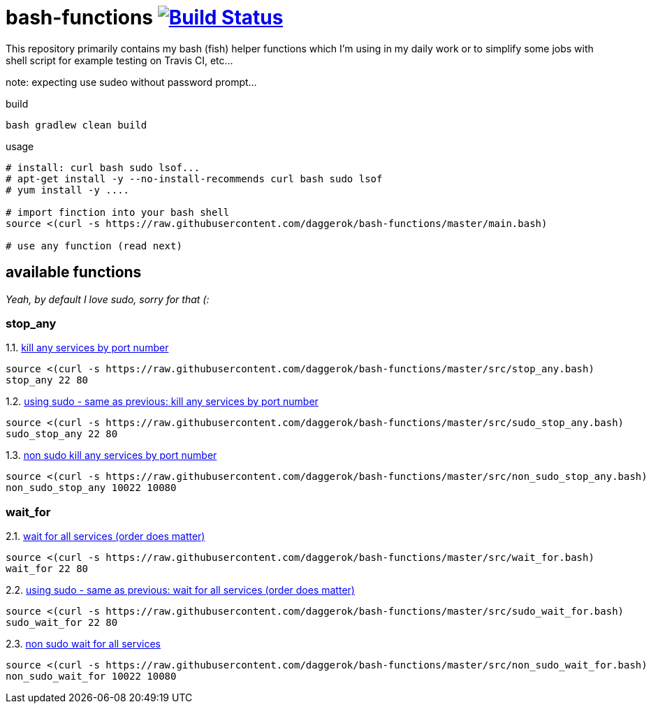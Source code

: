 = bash-functions image:https://travis-ci.org/daggerok/bash-functions.svg?branch=master["Build Status", link="https://travis-ci.org/daggerok/bash-functions"]

This repository primarily contains my bash (fish) helper functions which I'm using in my daily work
or to simplify some jobs with shell script for example testing on Travis CI, etc...

note: expecting use sudeo without password prompt...

.build
[source,bash]
----
bash gradlew clean build
----

.usage
[source,bash]
----
# install: curl bash sudo lsof...
# apt-get install -y --no-install-recommends curl bash sudo lsof
# yum install -y ....

# import finction into your bash shell
source <(curl -s https://raw.githubusercontent.com/daggerok/bash-functions/master/main.bash)

# use any function (read next)
----

== available functions

__Yeah, by default I love sudo, sorry for that (:__

=== stop_any

.1.1. link:https://raw.githubusercontent.com/daggerok/bash-functions/master/src/stop_any.bash[kill any services by port number]
[source,bash]
----
source <(curl -s https://raw.githubusercontent.com/daggerok/bash-functions/master/src/stop_any.bash)
stop_any 22 80
----

.1.2. link:https://raw.githubusercontent.com/daggerok/bash-functions/master/src/sudo_stop_any.bash[using sudo - same as previous: kill any services by port number]
[source,bash]
----
source <(curl -s https://raw.githubusercontent.com/daggerok/bash-functions/master/src/sudo_stop_any.bash)
sudo_stop_any 22 80
----

.1.3. link:https://raw.githubusercontent.com/daggerok/bash-functions/master/src/non_sudo_stop_any.bash[non sudo kill any services by port number]
[source,bash]
----
source <(curl -s https://raw.githubusercontent.com/daggerok/bash-functions/master/src/non_sudo_stop_any.bash)
non_sudo_stop_any 10022 10080
----

=== wait_for

.2.1. link:https://raw.githubusercontent.com/daggerok/bash-functions/master/src/wait_for.bash[wait for all services (order does matter)]
[source,bash]
----
source <(curl -s https://raw.githubusercontent.com/daggerok/bash-functions/master/src/wait_for.bash)
wait_for 22 80
----

.2.2. link:https://raw.githubusercontent.com/daggerok/bash-functions/master/src/sudo_wait_for.bash[using sudo - same as previous: wait for all services (order does matter)]
[source,bash]
----
source <(curl -s https://raw.githubusercontent.com/daggerok/bash-functions/master/src/sudo_wait_for.bash)
sudo_wait_for 22 80
----

.2.3. link:https://raw.githubusercontent.com/daggerok/bash-functions/master/src/non_sudo_wait_for.bash[non sudo wait for all services]
[source,bash]
----
source <(curl -s https://raw.githubusercontent.com/daggerok/bash-functions/master/src/non_sudo_wait_for.bash)
non_sudo_wait_for 10022 10080
----
